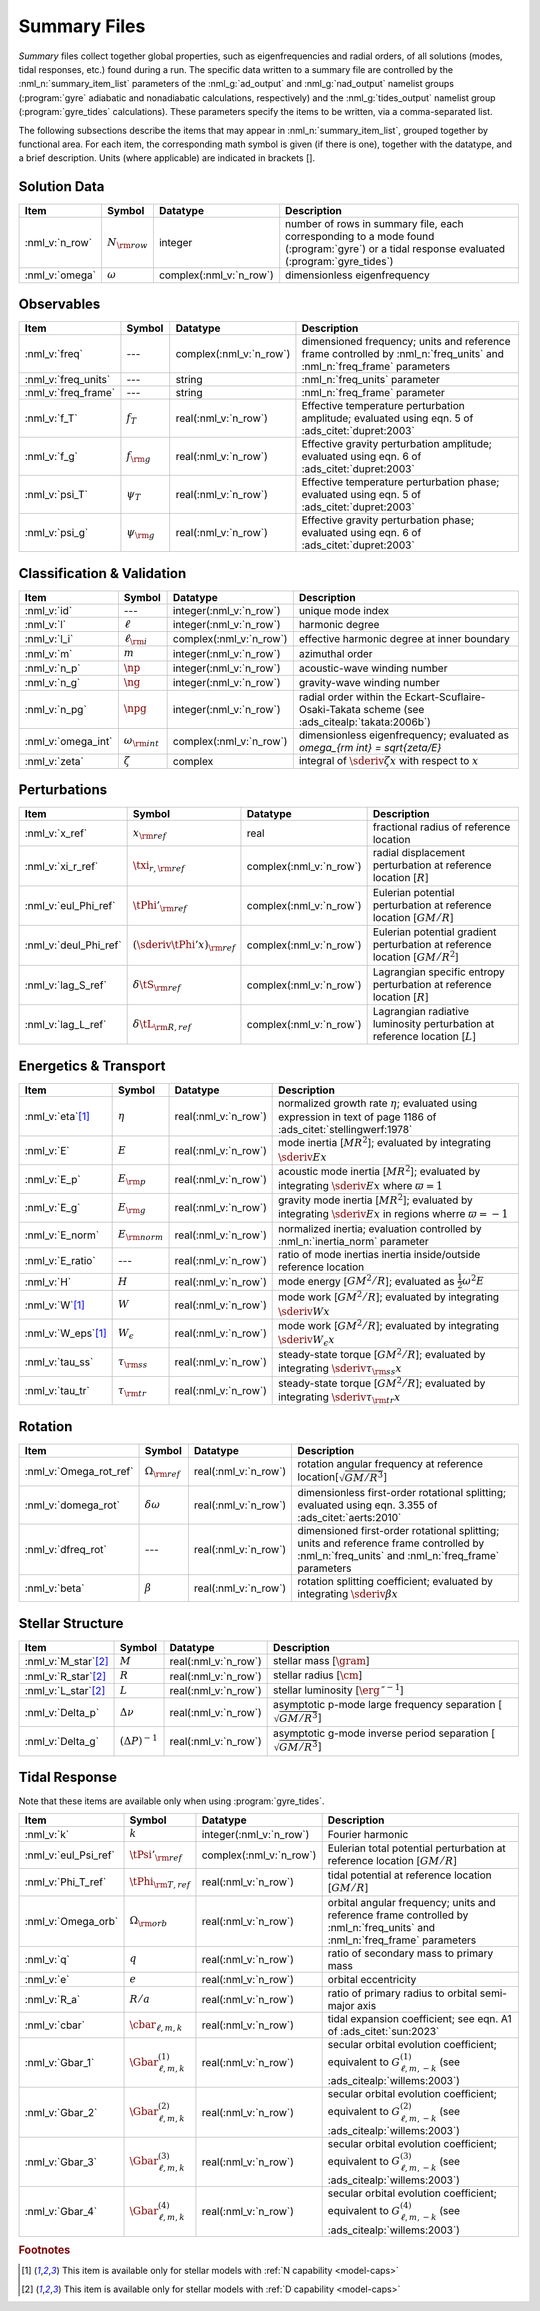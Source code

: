 .. _summary-files:

Summary Files
=============

*Summary* files collect together global properties, such as
eigenfrequencies and radial orders, of all solutions (modes, tidal
responses, etc.) found during a run. The specific data written to a
summary file are controlled by the :nml_n:`summary_item_list`
parameters of the :nml_g:`ad_output` and :nml_g:`nad_output` namelist
groups (:program:`gyre` adiabatic and nonadiabatic calculations,
respectively) and the :nml_g:`tides_output` namelist group
(:program:`gyre_tides` calculations). These parameters specify the
items to be written, via a comma-separated list.

The following subsections describe the items that may appear in
:nml_n:`summary_item_list`, grouped together by functional area. For
each item, the corresponding math symbol is given (if there is one),
together with the datatype, and a brief description. Units (where
applicable) are indicated in brackets [].

Solution Data
-------------

.. list-table::
   :header-rows: 1
   :widths: 15 10 10 65

   * - Item
     - Symbol
     - Datatype
     - Description
   * - :nml_v:`n_row`
     - :math:`N_{\rm row}`
     - integer
     - number of rows in summary file, each corresponding to a mode found
       (:program:`gyre`) or a tidal response evaluated (:program:`gyre_tides`)
   * - :nml_v:`omega`
     - :math:`\omega`
     - complex(:nml_v:`n_row`)
     - dimensionless eigenfrequency

Observables
-----------

.. list-table::
   :header-rows: 1
   :widths: 15 10 10 65

   * - Item
     - Symbol
     - Datatype
     - Description
   * - :nml_v:`freq`
     - ---
     - complex(:nml_v:`n_row`)
     - dimensioned frequency; units and reference frame controlled by
       :nml_n:`freq_units` and :nml_n:`freq_frame` parameters
   * - :nml_v:`freq_units`
     - ---
     - string
     - :nml_n:`freq_units` parameter
   * - :nml_v:`freq_frame`
     - ---
     - string
     - :nml_n:`freq_frame` parameter
   * - :nml_v:`f_T`
     - :math:`f_{T}`
     - real(:nml_v:`n_row`)
     - Effective temperature perturbation amplitude; evaluated using
       eqn. 5 of :ads_citet:`dupret:2003`
   * - :nml_v:`f_g`
     - :math:`f_{\rm g}`
     - real(:nml_v:`n_row`)
     - Effective gravity perturbation amplitude; evaluated using
       eqn. 6 of :ads_citet:`dupret:2003`
   * - :nml_v:`psi_T`
     - :math:`\psi_{T}`
     - real(:nml_v:`n_row`)
     - Effective temperature perturbation phase; evaluated using
       eqn. 5 of :ads_citet:`dupret:2003`
   * - :nml_v:`psi_g`
     - :math:`\psi_{\rm g}`
     - real(:nml_v:`n_row`)
     - Effective gravity perturbation phase; evaluated using
       eqn. 6 of :ads_citet:`dupret:2003`

Classification & Validation
---------------------------

.. list-table::
   :header-rows: 1
   :widths: 15 10 10 65

   * - Item
     - Symbol
     - Datatype
     - Description
   * - :nml_v:`id`
     - ---
     - integer(:nml_v:`n_row`)
     - unique mode index
   * - :nml_v:`l`
     - :math:`\ell`
     - integer(:nml_v:`n_row`)
     - harmonic degree
   * - :nml_v:`l_i`
     - :math:`\ell_{\rm i}`
     - complex(:nml_v:`n_row`)
     - effective harmonic degree at inner boundary
   * - :nml_v:`m`
     - :math:`m`
     - integer(:nml_v:`n_row`)
     - azimuthal order
   * - :nml_v:`n_p`
     - :math:`\np`
     - integer(:nml_v:`n_row`)
     - acoustic-wave winding number
   * - :nml_v:`n_g`
     - :math:`\ng`
     - integer(:nml_v:`n_row`)
     - gravity-wave winding number
   * - :nml_v:`n_pg`
     - :math:`\npg`
     - integer(:nml_v:`n_row`)
     - radial order within the Eckart-Scuflaire-Osaki-Takata
       scheme (see :ads_citealp:`takata:2006b`)
   * - :nml_v:`omega_int`
     - :math:`\omega_{\rm int}`
     - complex(:nml_v:`n_row`)
     - dimensionless eigenfrequency; evaluated as `\omega_{\rm int} = \sqrt{\zeta/E}`
   * - :nml_v:`zeta`
     - :math:`\zeta`
     - complex
     - integral of :math:`\sderiv{\zeta}{x}` with respect to :math:`x`

Perturbations
-------------
  
.. list-table::
   :header-rows: 1
   :widths: 15 10 10 65

   * - Item
     - Symbol
     - Datatype
     - Description
   * - :nml_v:`x_ref`
     - :math:`x_{\rm ref}`
     - real
     - fractional radius of reference location
   * - :nml_v:`xi_r_ref`
     - :math:`\txi_{r,{\rm ref}}`
     - complex(:nml_v:`n_row`)
     - radial displacement perturbation at reference location [:math:`R`]
   * - :nml_v:`eul_Phi_ref`
     - :math:`\tPhi'_{\rm ref}`
     - complex(:nml_v:`n_row`)
     - Eulerian potential perturbation at reference location [:math:`GM/R`]
   * - :nml_v:`deul_Phi_ref`
     - :math:`(\sderiv{\tPhi'}{x})_{\rm ref}`
     - complex(:nml_v:`n_row`)
     - Eulerian potential gradient perturbation at reference location [:math:`GM/R^{2}`]
   * - :nml_v:`lag_S_ref`
     - :math:`\delta\tS_{\rm ref}`
     - complex(:nml_v:`n_row`)
     - Lagrangian specific entropy perturbation at reference location [:math:`R`]
   * - :nml_v:`lag_L_ref`
     - :math:`\delta\tL_{\rm R,ref}`
     - complex(:nml_v:`n_row`)
     - Lagrangian radiative luminosity perturbation at reference location [:math:`L`]

Energetics & Transport
----------------------

.. list-table::
   :header-rows: 1
   :widths: 15 10 10 65

   * - Item
     - Symbol
     - Datatype
     - Description
   * - :nml_v:`eta`\ [#only-N]_
     - :math:`\eta`
     - real(:nml_v:`n_row`)
     - normalized growth rate :math:`\eta`; evaluated using expression
       in text of page 1186 of :ads_citet:`stellingwerf:1978`
   * - :nml_v:`E`
     - :math:`E`
     - real(:nml_v:`n_row`)
     - mode inertia [:math:`M R^{2}`]; evaluated by integrating
       :math:`\sderiv{E}{x}`
   * - :nml_v:`E_p`
     - :math:`E_{\rm p}`
     - real(:nml_v:`n_row`)
     - acoustic mode inertia [:math:`M R^{2}`]; evaluated by
       integrating :math:`\sderiv{E}{x}` where
       :math:`\varpi=1`
   * - :nml_v:`E_g`
     - :math:`E_{\rm g}`
     - real(:nml_v:`n_row`)
     - gravity mode inertia [:math:`M R^{2}`]; evaluated by
       integrating :math:`\sderiv{E}{x}` in regions wherre
       :math:`\varpi=-1`
   * - :nml_v:`E_norm`
     - :math:`E_{\rm norm}`
     - real(:nml_v:`n_row`)
     - normalized inertia; evaluation controlled by :nml_n:`inertia_norm`
       parameter
   * - :nml_v:`E_ratio`
     - ---
     - real(:nml_v:`n_row`)
     - ratio of mode inertias inertia inside/outside reference
       location
   * - :nml_v:`H`
     - :math:`H`
     - real(:nml_v:`n_row`)
     - mode energy [:math:`G M^{2}/R`]; evaluated as
       :math:`\frac{1}{2} \omega^{2} E`
   * - :nml_v:`W`\ [#only-N]_
     - :math:`W`
     - real(:nml_v:`n_row`)
     - mode work [:math:`G M^{2}/R`]; evaluated by
       integrating :math:`\sderiv{W}{x}`
   * - :nml_v:`W_eps`\ [#only-N]_
     - :math:`W_{\epsilon}`
     - real(:nml_v:`n_row`)
     - mode work [:math:`G M^{2}/R`]; evaluated by
       integrating :math:`\sderiv{W_{\epsilon}}{x}`
   * - :nml_v:`tau_ss`
     - :math:`\tau_{\rm ss}`
     - real(:nml_v:`n_row`)
     - steady-state torque [:math:`G M^{2}/R`]; evaluated by
       integrating :math:`\sderiv{\tau_{\rm ss}}{x}`
   * - :nml_v:`tau_tr`
     - :math:`\tau_{\rm tr}`
     - real(:nml_v:`n_row`)
     - steady-state torque [:math:`G M^{2}/R`]; evaluated by
       integrating :math:`\sderiv{\tau_{\rm tr}}{x}`

Rotation
--------

.. list-table::
   :header-rows: 1
   :widths: 15 10 10 65

   * - Item
     - Symbol
     - Datatype
     - Description
   * - :nml_v:`Omega_rot_ref`
     - :math:`\Omega_{\rm ref}`
     - real(:nml_v:`n_row`)
     - rotation angular frequency at reference location[:math:`\sqrt{GM/R^{3}}`]
   * - :nml_v:`domega_rot`
     - :math:`\delta \omega`
     - real(:nml_v:`n_row`)
     - dimensionless first-order rotational splitting; evaluated using eqn. 3.355 of :ads_citet:`aerts:2010`
   * - :nml_v:`dfreq_rot`
     - ---
     - real(:nml_v:`n_row`)
     - dimensioned first-order rotational splitting; units and reference frame controlled by
       :nml_n:`freq_units` and :nml_n:`freq_frame` parameters
   * - :nml_v:`beta`
     - :math:`\beta`
     - real(:nml_v:`n_row`)
     - rotation splitting coefficient; evaluated by
       integrating :math:`\sderiv{\beta}{x}`

Stellar Structure
-----------------

.. list-table::
   :header-rows: 1
   :widths: 15 10 10 65

   * - Item
     - Symbol
     - Datatype
     - Description
   * - :nml_v:`M_star`\ [#only-D]_
     - :math:`M`
     - real(:nml_v:`n_row`)
     - stellar mass [:math:`\gram`]
   * - :nml_v:`R_star`\ [#only-D]_
     - :math:`R`
     - real(:nml_v:`n_row`)
     - stellar radius [:math:`\cm`]
   * - :nml_v:`L_star`\ [#only-D]_
     - :math:`L`
     - real(:nml_v:`n_row`)
     - stellar luminosity [:math:`\erg\,\second^{-1}`]
   * - :nml_v:`Delta_p`
     - :math:`\Delta \nu`
     - real(:nml_v:`n_row`)
     - asymptotic p-mode large frequency separation [:math:`\sqrt{GM/R^{3}}`]
   * - :nml_v:`Delta_g`
     - :math:`(\Delta P)^{-1}`
     - real(:nml_v:`n_row`)
     - asymptotic g-mode inverse period separation [:math:`\sqrt{GM/R^{3}}`]

Tidal Response
--------------

Note that these items are available only when using :program:`gyre_tides`.

.. list-table::
   :header-rows: 1
   :widths: 15 10 10 65

   * - Item
     - Symbol
     - Datatype
     - Description
   * - :nml_v:`k`
     - :math:`k`
     - integer(:nml_v:`n_row`)
     - Fourier harmonic
   * - :nml_v:`eul_Psi_ref`
     - :math:`\tPsi'_{\rm ref}`
     - complex(:nml_v:`n_row`)
     - Eulerian total potential perturbation at reference location [:math:`GM/R`]
   * - :nml_v:`Phi_T_ref`
     - :math:`\tPhi_{\rm T, ref}`
     - real(:nml_v:`n_row`)
     - tidal potential at reference location [:math:`GM/R`]
   * - :nml_v:`Omega_orb`
     - :math:`\Omega_{\rm orb}`
     - real(:nml_v:`n_row`)
     - orbital angular frequency; units and reference frame controlled by
       :nml_n:`freq_units` and :nml_n:`freq_frame` parameters
   * - :nml_v:`q`
     - :math:`q`
     - real(:nml_v:`n_row`)
     - ratio of secondary mass to primary mass
   * - :nml_v:`e`
     - :math:`e`
     - real(:nml_v:`n_row`)
     - orbital eccentricity
   * - :nml_v:`R_a`
     - :math:`R/a`
     - real(:nml_v:`n_row`)
     - ratio of primary radius to orbital semi-major axis 
   * - :nml_v:`cbar`
     - :math:`\cbar_{\ell,m,k}`
     - real(:nml_v:`n_row`)
     - tidal expansion coefficient; see eqn. A1 of :ads_citet:`sun:2023`
   * - :nml_v:`Gbar_1`
     - :math:`\Gbar^{(1)}_{\ell,m,k}`
     - real(:nml_v:`n_row`)
     - secular orbital evolution coefficient; equivalent to :math:`G^{(1)}_{\ell,m,-k}` (see :ads_citealp:`willems:2003`)
   * - :nml_v:`Gbar_2`
     - :math:`\Gbar^{(2)}_{\ell,m,k}`
     - real(:nml_v:`n_row`)
     - secular orbital evolution coefficient; equivalent to :math:`G^{(2)}_{\ell,m,-k}` (see :ads_citealp:`willems:2003`)
   * - :nml_v:`Gbar_3`
     - :math:`\Gbar^{(3)}_{\ell,m,k}`
     - real(:nml_v:`n_row`)
     - secular orbital evolution coefficient; equivalent to :math:`G^{(3)}_{\ell,m,-k}` (see :ads_citealp:`willems:2003`)
   * - :nml_v:`Gbar_4`
     - :math:`\Gbar^{(4)}_{\ell,m,k}`
     - real(:nml_v:`n_row`)
     - secular orbital evolution coefficient; equivalent to :math:`G^{(4)}_{\ell,m,-k}` (see :ads_citealp:`willems:2003`)

.. rubric:: Footnotes

.. [#only-N] This item is available only for stellar models with :ref:`N capability <model-caps>`

.. [#only-D] This item is available only for stellar models with :ref:`D capability <model-caps>`
